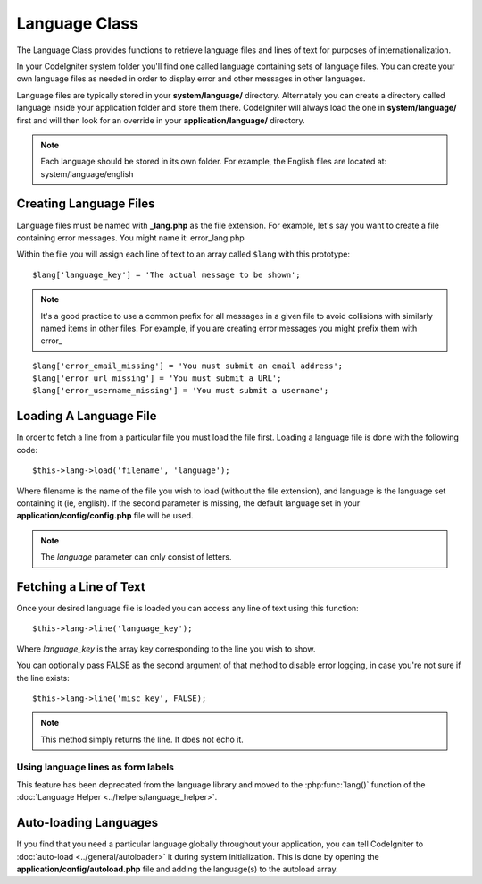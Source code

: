 ##############
Language Class
##############

The Language Class provides functions to retrieve language files and
lines of text for purposes of internationalization.

In your CodeIgniter system folder you'll find one called language
containing sets of language files. You can create your own language
files as needed in order to display error and other messages in other
languages.

Language files are typically stored in your **system/language/** directory.
Alternately you can create a directory called language inside your
application folder and store them there. CodeIgniter will always load the
one in **system/language/** first and will then look for an override in
your **application/language/** directory.

.. note:: Each language should be stored in its own folder. For example,
	the English files are located at: system/language/english

Creating Language Files
=======================

Language files must be named with **_lang.php** as the file extension. For
example, let's say you want to create a file containing error messages.
You might name it: error_lang.php

Within the file you will assign each line of text to an array called
``$lang`` with this prototype::

	$lang['language_key'] = 'The actual message to be shown';

.. note:: It's a good practice to use a common prefix for all messages
	in a given file to avoid collisions with similarly named items in other
	files. For example, if you are creating error messages you might prefix
	them with error\_

::

	$lang['error_email_missing'] = 'You must submit an email address';
	$lang['error_url_missing'] = 'You must submit a URL';
	$lang['error_username_missing'] = 'You must submit a username';

Loading A Language File
=======================

In order to fetch a line from a particular file you must load the file
first. Loading a language file is done with the following code::

	$this->lang->load('filename', 'language');

Where filename is the name of the file you wish to load (without the
file extension), and language is the language set containing it (ie,
english). If the second parameter is missing, the default language set
in your **application/config/config.php** file will be used.

.. note:: The *language* parameter can only consist of letters.

Fetching a Line of Text
=======================

Once your desired language file is loaded you can access any line of
text using this function::

	$this->lang->line('language_key');

Where *language_key* is the array key corresponding to the line you wish
to show.

You can optionally pass FALSE as the second argument of that method to
disable error logging, in case you're not sure if the line exists::

	$this->lang->line('misc_key', FALSE);

.. note:: This method simply returns the line. It does not echo it.

Using language lines as form labels
-----------------------------------

This feature has been deprecated from the language library and moved to
the :php:func:`lang()` function of the :doc:`Language Helper
<../helpers/language_helper>`.

Auto-loading Languages
======================

If you find that you need a particular language globally throughout your
application, you can tell CodeIgniter to :doc:`auto-load
<../general/autoloader>` it during system initialization. This is done
by opening the **application/config/autoload.php** file and adding the
language(s) to the autoload array.